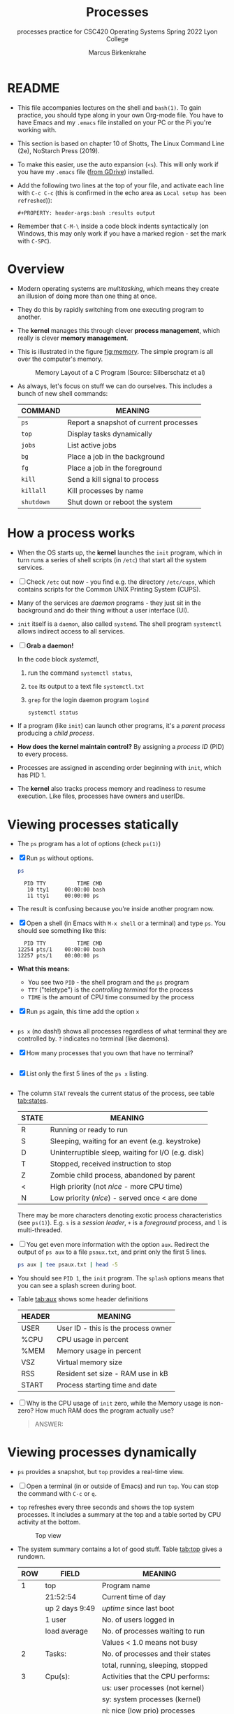 #+TITLE:Processes
#+AUTHOR:Marcus Birkenkrahe
#+SUBTITLE:processes practice for CSC420 Operating Systems Spring 2022 Lyon College
#+STARTUP:overview hideblocks
#+OPTIONS: toc:nil num:nil ^:nil
#+PROPERTY: header-args:bash :results output
#+PROPERTY: header-args:bash :exports both
* README

  * This file accompanies lectures on the shell and ~bash(1)~. To gain
    practice, you should type along in your own Org-mode file. You
    have to have Emacs and my ~.emacs~ file installed on your PC or
    the Pi you're working with.

  * This section is based on chapter 10 of Shotts, The Linux Command
    Line (2e), NoStarch Press (2019).

  * To make this easier, use the auto expansion (~<s~). This will only
    work if you have my ~.emacs~ file ([[https://tinyurl.com/lyonemacs][from GDrive]]) installed.

  * Add the following two lines at the top of your file, and activate
    each line with ~C-c C-c~ (this is confirmed in the echo area as
    ~Local setup has been refreshed~)):
    #+begin_example
    #+PROPERTY: header-args:bash :results output
    #+end_example

  * Remember that ~C-M-\~ inside a code block indents syntactically
    (on Windows, this may only work if you have a marked region - set
    the mark with ~C-SPC~).

* Overview

  * Modern operating systems are /multitasking/, which means they create
    an illusion of doing more than one thing at once.

  * They do this by rapidly switching from one executing program to
    another.

  * The *kernel* manages this through clever *process management*, which
    really is clever *memory management*.

  * This is illustrated in the figure [[fig:memory]]. The simple program
    is all over the computer's memory.

    #+name: fig:memory
    #+attr_html: :width 600px
    #+caption: Memory Layout of a C Program (Source: Silberschatz et al)
    [[./img/process.png]]

  * As always, let's focus on stuff we can do ourselves. This includes
    a bunch of new shell commands:

    | COMMAND  | MEANING                                |
    |----------+----------------------------------------|
    | ~ps~       | Report a snapshot of current processes |
    | ~top~      | Display tasks dynamically              |
    | ~jobs~     | List active jobs                       |
    | ~bg~       | Place a job in the background          |
    | ~fg~       | Place a job in the foreground          |
    | ~kill~     | Send a kill signal to process          |
    | ~killall~  | Kill processes by name                 |
    | ~shutdown~ | Shut down or reboot the system         |

* How a process works

  * When the OS starts up, the *kernel* launches the ~init~ program, which
    in turn runs a series of shell scripts (in ~/etc~) that start all
    the system services.

  * [ ] Check ~/etc~ out now - you find e.g. the directory ~/etc/cups~,
    which contains scripts for the Common UNIX Printing System (CUPS).

  * Many of the services are /daemon/ programs - they just sit in the
    background and do their thing without a user interface (UI).

  * ~init~ itself is a ~daemon~, also called ~systemd~. The shell program
    ~systemctl~ allows indirect access to all services.

  * [ ] *Grab a daemon!*

    In the code block [[systemctl]],
    1) run the command ~systemctl status~,
    2) ~tee~ its output to a text file ~systemctl.txt~
    3) ~grep~ for the login daemon program ~logind~ 

    #+name: systemctl
    #+begin_src bash :results output
      systemctl status 
    #+end_src

  * If a program (like ~init~) can launch other programs, it's a
    /parent process/ producing a /child process/.

  * *How does the kernel maintain control?* By assigning a /process ID/
    (PID) to every process.

  * Processes are assigned in ascending order beginning with ~init~,
    which has PID 1.

  * The *kernel* also tracks process memory and readiness to resume
    execution. Like files, processes have owners and userIDs.

* Viewing processes statically

  * The ~ps~ program has a lot of options (check ~ps(1)~)

  * [X] Run ~ps~ without options.

    #+name: ps
    #+begin_src bash :results output
      ps
    #+end_src

    #+RESULTS: ps
    :   PID TTY          TIME CMD
    :    10 tty1     00:00:00 bash
    :    11 tty1     00:00:00 ps

  * The result is confusing because you're inside another program now. 
 
  * [X] Open a shell (in Emacs with ~M-x shell~ or a terminal) and type
    ~ps~. You should see something like this:

    #+begin_example
      PID TTY          TIME CMD
    12254 pts/1    00:00:00 bash
    12257 pts/1    00:00:00 ps
    #+end_example

  * *What this means:* 
    - You see two ~PID~ - the shell program and the ~ps~ program
    - ~TTY~ ("teletype") is the /controlling terminal/ for the process
    - ~TIME~ is the amount of CPU time consumed by the process

  * [X] Run ~ps~ again, this time add the option ~x~ 
   
    #+name: psx
    #+begin_src bash :results output

    #+end_src

  * ~ps x~ (no dash!) shows all processes regardless of what terminal
     they are controlled by. ~?~ indicates no terminal (like daemons).

  * [X] How many processes that you own that have no terminal?

     #+name: noterm
     #+begin_src bash :results output

     #+end_src

  * [X] List only the first 5 lines of the ~ps x~ listing.

     #+name: headps
     #+begin_src bash :results output
     
  #+end_src

  * The column ~STAT~ reveals the current status of the process, see
    table [[tab:states]].

    #+name: tab:states
    | STATE | MEANING                                            |
    |-------+----------------------------------------------------|
    | R     | Running or ready to run                            |
    | S     | Sleeping, waiting for an event (e.g. keystroke)    |
    | D     | Uninterruptible sleep, waiting for I/O (e.g. disk) |
    | T     | Stopped, received instruction to stop              |
    | Z     | Zombie child process, abandoned by parent          |
    | <     | High priority (not /nice/ - more CPU time)           |
    | N     | Low priority (/nice/) - served once < are done       |

    There may be more characters denoting exotic process
    characteristics (see ~ps(1)~). E.g. ~s~ is a /session leader/, ~+~ is a
    /foreground/ process, and ~l~ is multi-threaded.

  * [ ] You get even more information with the option ~aux~. Redirect
    the output of ~ps aux~ to a file ~psaux.txt~, and print only the first
    5 lines.

    #+name: aux
    #+begin_src bash :results output
     ps aux | tee psaux.txt | head -5
    #+end_src
  
  * You should see ~PID 1~, the ~init~ program. The ~splash~ options means
    that you can see a splash screen during boot.

  * Table [[tab:aux]] shows some header definitions

    #+name: tab:aux
    | HEADER | MEANING                             |
    |--------+-------------------------------------|
    | USER   | User ID - this is the process owner |
    | %CPU   | CPU usage in percent                |
    | %MEM   | Memory usage in percent             |
    | VSZ    | Virtual memory size                 |
    | RSS    | Resident set size - RAM use in kB   |
    | START  | Process starting time and date      |
   
  * [ ] Why is the CPU usage of ~init~ zero, while the Memory usage is
    non-zero? How much RAM does the program actually use?

    #+begin_quote
    ANSWER: 
    #+end_quote

* Viewing processes dynamically

  * ~ps~ provides a snapshot, but ~top~ provides a real-time view.

  * [ ] Open a terminal (in or outside of Emacs) and run ~top~. You can
    stop the command with ~C-c~ or ~q~.
 
  * ~top~ refreshes every three seconds and shows the top system
    processes. It includes a summary at the top and a table sorted by
    CPU activity at the bottom.

    #+name: fig:top
    #+attr_html: :width 600px
    #+caption: Top view
    [[./img/top.png]]

  * The system summary contains a lot of good stuff. Table [[tab:top]]
    gives a rundown. 

    #+name: tab:top
    | ROW | FIELD          | MEANING                           |
    |-----+----------------+-----------------------------------|
    |   1 | top            | Program name                      |
    |     | 21:52:54       | Current time of day               |
    |     | up 2 days 9:49 | /uptime/ since last boot            |
    |     | 1 user         | No. of users logged in            |
    |     | load average   | No. of processes waiting to run   |
    |     |                | Values < 1.0 means not busy       |
    |-----+----------------+-----------------------------------|
    |   2 | Tasks:         | No. of processes and their states |
    |     |                | total, running, sleeping, stopped |
    |-----+----------------+-----------------------------------|
    |   3 | Cpu(s):        | Activities that the CPU performs: |
    |     |                | us: user processes (not kernel)   |
    |     |                | sy: system processes (kernel)     |
    |     |                | ni: nice (low prio) processes     |
    |     |                | id: idle processes                |
    |     |                | wa: waiting for I/O               |
    |-----+----------------+-----------------------------------|
    |   4 | Mem:           | Physical RAM used                 |
    |-----+----------------+-----------------------------------|
    |   5 | Swap:          | Swap space (virtual memory) used  |

  * ~top~ accepts some keyboard commands like ~h~ (help) and ~q~ (quit).
  
  * ~top~ is better than any graphical application (e.g. the Task
    Manager that you have on your Pi) - it is faster and consumes far
    less resources.

* Controlling processes

  To *not* see the emphatic characters like ~ or * or / in the Org file
  text, run the following code chunk (or put the code in your ~/.emacs~
  file): if successful, you should see ~"t"~ in the minibuffer.

  #+begin_src emacs-lisp :results silent
    (setq-default org-hide-emphasis-markers t)
  #+end_src

  If you don't put it in your ~/.emacs~ file, the command will only work
  for the current Emacs session.
  
** Interrupting a process

   * As a guinea pig program, we use ~emacs~.
  
   * [ ] Open a terminal (inside Emacs after splitting the screen with
     ~C-x 2~ or outside of Emacs), and enter ~emacs~ at the prompt. A new
     Emacs editor window appears. Notice that the terminal prompt does
     not return.

   * [ ] Close the new Emacs editor manually by clicking on the ~X~ in
     the upper right corner. The prompt in the Shell returns.

   * [ ] Enter ~emacs~ again in the shell, and interrupt it with CTRL-C
     (outside of Emacs, or with ~C-c C-c~ on the Emacs ~*shell*~).

   * Many programs can be interrupted this way by sending an *interrupt*
     signal to the *kernel*. 

** Putting a process in the background

   * The terminal has a /foreground/ and a /background/. To launch a
     program so that it is immediately placed into the background,
     follow it with an ampersand ~&~ character

   * [ ] Start Emacs from the shell /in the background/. An Emacs window
     should open. Look at the terminal.

   * The message that appeared is part of shell /job control/. It means
     that we have started job number 1 with the PID 13899. If you
     check the process table with ~ps~, you should see the process as
     shown below (with a different ~PID~).

     #+begin_example
     [1] 13899
     #+end_example

   * [ ] ~grep~ the ~emacs~ process from the process table using the
     PID. Write the command in the code block below:

     #+name: bg
     #+begin_src bash
       
     #+end_src

     The output in my terminal looks like this:
     #+begin_example
     13928 pts/1    00:00:04 emacs
     #+end_example

   * [ ] The ~jobs~ command lists the jobs that were launched from our
     terminal. Try it. You should see something like this:

     #+begin_example
     [1]+  Running                 emacs &
     #+end_example

** Returning a process to the foreground

   * A process in the background is immune from keyboard input - you
     cannot interrupt it with ~CTRL-C~. To return it to the foreground,
     use the ~fg~ command.

   * [ ] On the shell where you started it, return the process to the
     foreground with the command ~fg %1~. The ~1~ is the ~jobspec~.

   * [ ] Kill the Emacs process with ~C-c C-c~ or ~CTRL-C~ on the shell
     where you started it.

** Stopping or pausing a process

   * [ ] Start an ~emacs~ process in a terminal (NOT in an Emacs
     shell) - it's now in the foreground. If you press ~CTRL-z~ in the
     shell (you may need to click in the terminal window), the process
     is stopped.

     #+begin_example
     pi@raspberrypi:~ $ emacs
     ^Z
     [1]+  Stopped                 emacs
     pi@raspberrypi:~ $
     #+end_example

   * [ ] To bring the process back, you can either bring it into the
     foreground with ~fg %1~, or resume the process in the background
     with ~bg %~. Try both.

   * *Why would you launch a graphical program from the shell?*
     - The program may not be listed in the GUI
     - You see error messages that otherwise are invisible
     - Some graphical programs have useful command line options

** Killing a process

   * *Cygwin:* The process control commands below also work in
     Cygwin. Every process has a ~PID~ and a ~WINPID~. The latter will
     kill the process.

     #+name: cygwin
     #+attr_html: :width 500px
     [[./img/cygwin.png]]
      
   * [ ] ~kill~ is used to terminate processes using the PID. Start
     Emacs from the shell /in the background/ (inside or outside of
     emacs), and then kill it with ~kill PID~.

     *In Cygwin*: open another cygwin terminal, run ~ps~ and ~kill~ the
     ~emacs~ process in the *other* cygwin shell.

     /Tip: you get the PID with ~ps~, or right after executing the
     background command./

   * ~kill~ does actually not "kill" the process, it sends it a
     signal. We have already used some of these signals:

     | SIGNAL | MEANING                    |
     |--------+----------------------------|
     | INT    | CTRL-C - interrupt process |
     | TSTP   | CTRL-Z - terminal stop     |
     | HUP    | Hang up (used by daemons)  |
     | KILL   | Kill without cleanup       |
     | TERM   | Terminate with ~kill~        |
     | STOP   | Stop without delay         |

   * Some of these signals are sent to the target program (identified
     by PID) while others are sent straight to the kernel.

* More process commands
  
  Some fun commands to play with and explore. We already looked at
  ~pstree~. You may have to install these.

  | COMMAND | MEANING                                     |
  |---------+---------------------------------------------|
  | pstree  | Process list arranged as tree pattern       |
  | vmstat  | System usage snapshot                       |
  | xload   | Draws a graph showing system load over time |
  | tload   | Draws graph in terminal                     |

* Summary

* References
  
  * Silberschatz, Galvin and Gagne (2018). Operating System Concepts -
    10th edition, Wiley.


